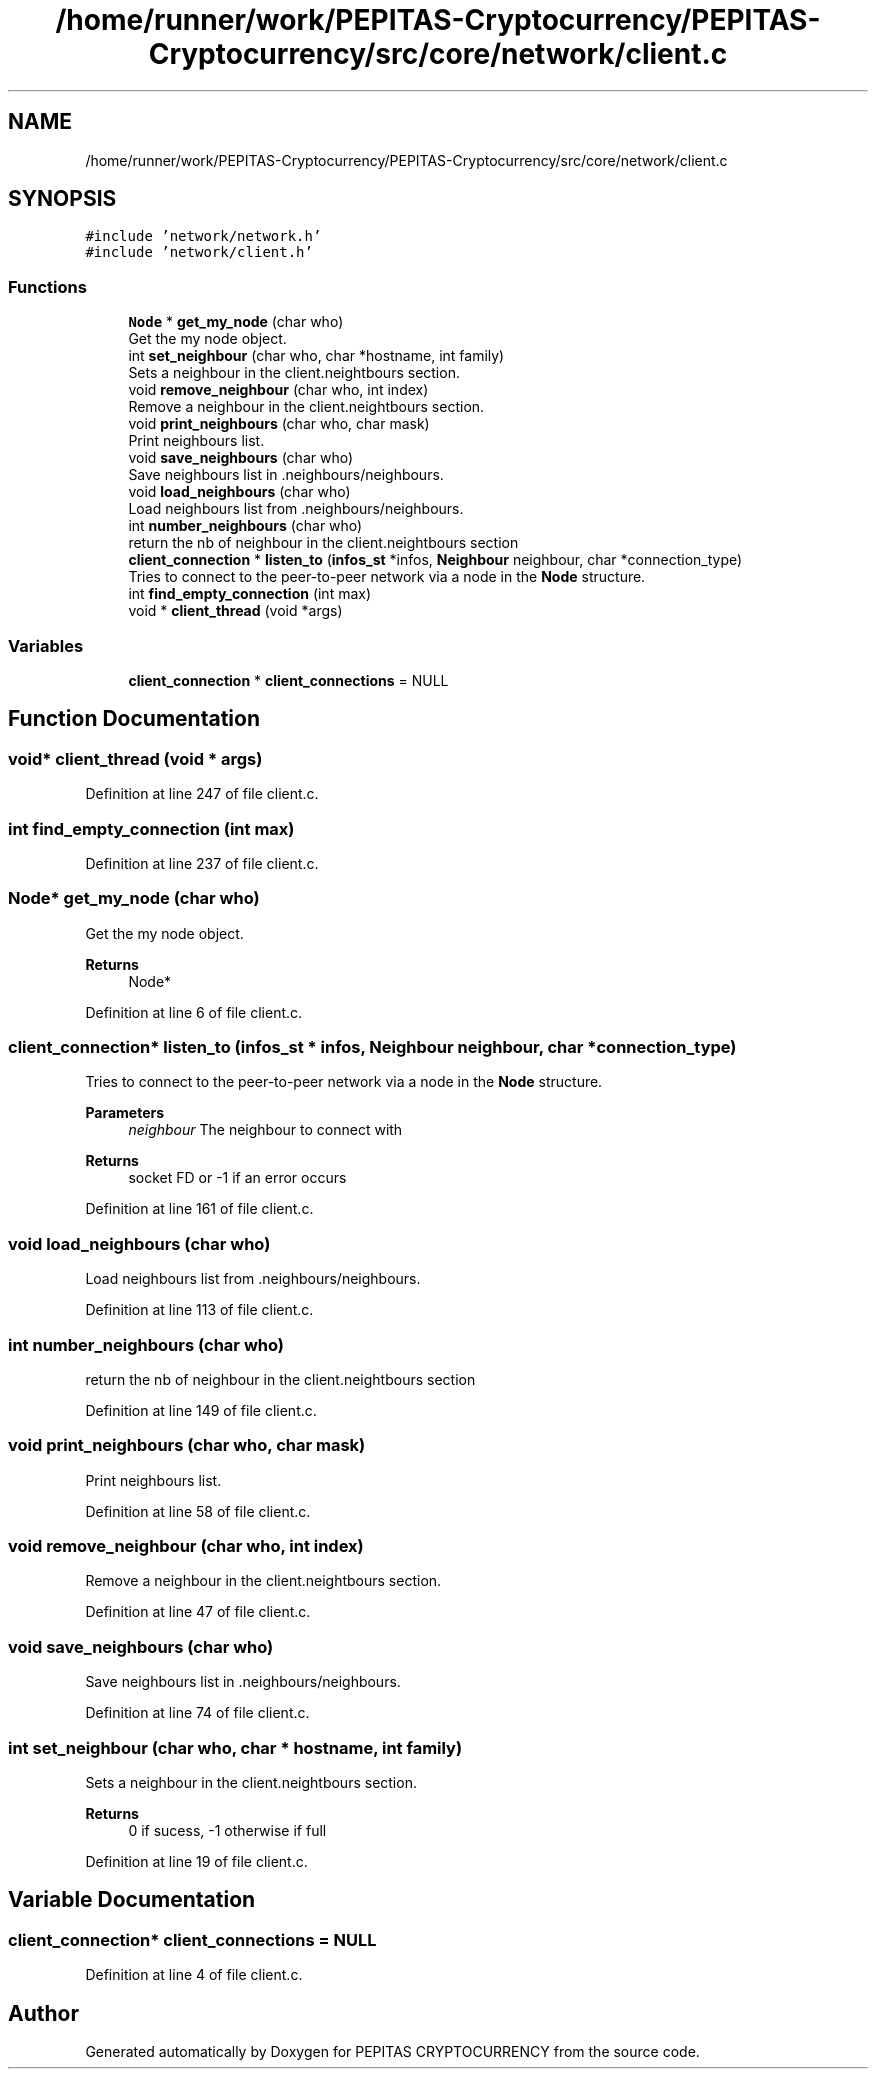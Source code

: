 .TH "/home/runner/work/PEPITAS-Cryptocurrency/PEPITAS-Cryptocurrency/src/core/network/client.c" 3 "Sat May 8 2021" "PEPITAS CRYPTOCURRENCY" \" -*- nroff -*-
.ad l
.nh
.SH NAME
/home/runner/work/PEPITAS-Cryptocurrency/PEPITAS-Cryptocurrency/src/core/network/client.c
.SH SYNOPSIS
.br
.PP
\fC#include 'network/network\&.h'\fP
.br
\fC#include 'network/client\&.h'\fP
.br

.SS "Functions"

.in +1c
.ti -1c
.RI "\fBNode\fP * \fBget_my_node\fP (char who)"
.br
.RI "Get the my node object\&. "
.ti -1c
.RI "int \fBset_neighbour\fP (char who, char *hostname, int family)"
.br
.RI "Sets a neighbour in the client\&.neightbours section\&. "
.ti -1c
.RI "void \fBremove_neighbour\fP (char who, int index)"
.br
.RI "Remove a neighbour in the client\&.neightbours section\&. "
.ti -1c
.RI "void \fBprint_neighbours\fP (char who, char mask)"
.br
.RI "Print neighbours list\&. "
.ti -1c
.RI "void \fBsave_neighbours\fP (char who)"
.br
.RI "Save neighbours list in \&.neighbours/neighbours\&. "
.ti -1c
.RI "void \fBload_neighbours\fP (char who)"
.br
.RI "Load neighbours list from \&.neighbours/neighbours\&. "
.ti -1c
.RI "int \fBnumber_neighbours\fP (char who)"
.br
.RI "return the nb of neighbour in the client\&.neightbours section "
.ti -1c
.RI "\fBclient_connection\fP * \fBlisten_to\fP (\fBinfos_st\fP *infos, \fBNeighbour\fP neighbour, char *connection_type)"
.br
.RI "Tries to connect to the peer-to-peer network via a node in the \fBNode\fP structure\&. "
.ti -1c
.RI "int \fBfind_empty_connection\fP (int max)"
.br
.ti -1c
.RI "void * \fBclient_thread\fP (void *args)"
.br
.in -1c
.SS "Variables"

.in +1c
.ti -1c
.RI "\fBclient_connection\fP * \fBclient_connections\fP = NULL"
.br
.in -1c
.SH "Function Documentation"
.PP 
.SS "void* client_thread (void * args)"

.PP
Definition at line 247 of file client\&.c\&.
.SS "int find_empty_connection (int max)"

.PP
Definition at line 237 of file client\&.c\&.
.SS "\fBNode\fP* get_my_node (char who)"

.PP
Get the my node object\&. 
.PP
\fBReturns\fP
.RS 4
Node* 
.RE
.PP

.PP
Definition at line 6 of file client\&.c\&.
.SS "\fBclient_connection\fP* listen_to (\fBinfos_st\fP * infos, \fBNeighbour\fP neighbour, char * connection_type)"

.PP
Tries to connect to the peer-to-peer network via a node in the \fBNode\fP structure\&. 
.PP
\fBParameters\fP
.RS 4
\fIneighbour\fP The neighbour to connect with 
.RE
.PP
\fBReturns\fP
.RS 4
socket FD or -1 if an error occurs 
.RE
.PP

.PP
Definition at line 161 of file client\&.c\&.
.SS "void load_neighbours (char who)"

.PP
Load neighbours list from \&.neighbours/neighbours\&. 
.PP
Definition at line 113 of file client\&.c\&.
.SS "int number_neighbours (char who)"

.PP
return the nb of neighbour in the client\&.neightbours section 
.PP
Definition at line 149 of file client\&.c\&.
.SS "void print_neighbours (char who, char mask)"

.PP
Print neighbours list\&. 
.PP
Definition at line 58 of file client\&.c\&.
.SS "void remove_neighbour (char who, int index)"

.PP
Remove a neighbour in the client\&.neightbours section\&. 
.PP
Definition at line 47 of file client\&.c\&.
.SS "void save_neighbours (char who)"

.PP
Save neighbours list in \&.neighbours/neighbours\&. 
.PP
Definition at line 74 of file client\&.c\&.
.SS "int set_neighbour (char who, char * hostname, int family)"

.PP
Sets a neighbour in the client\&.neightbours section\&. 
.PP
\fBReturns\fP
.RS 4
0 if sucess, -1 otherwise if full 
.RE
.PP

.PP
Definition at line 19 of file client\&.c\&.
.SH "Variable Documentation"
.PP 
.SS "\fBclient_connection\fP* client_connections = NULL"

.PP
Definition at line 4 of file client\&.c\&.
.SH "Author"
.PP 
Generated automatically by Doxygen for PEPITAS CRYPTOCURRENCY from the source code\&.
